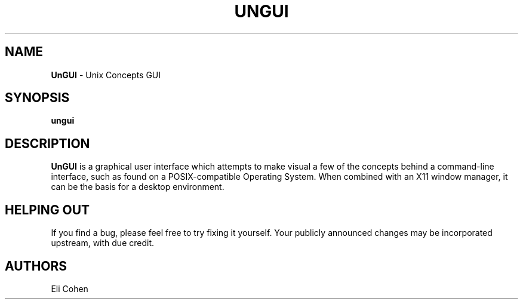 .TH UNGUI 1 "13 Feb 2012"
.SH NAME
\fBUnGUI\fP \- Unix Concepts GUI

.SH SYNOPSIS
.B ungui
.SH DESCRIPTION
.B UnGUI
is a graphical user interface which attempts to make visual a few
of the concepts behind a command-line interface, such as found on
a POSIX-compatible Operating System.  When combined with an X11
window manager, it can be the basis for a desktop environment.

.SH HELPING OUT
If you find a bug, please feel free to try fixing it yourself.
Your publicly announced changes may be incorporated upstream, with
due credit.

.SH AUTHORS
Eli Cohen
